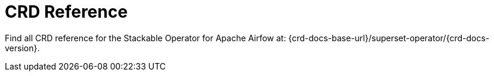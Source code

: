 = CRD Reference

Find all CRD reference for the Stackable Operator for Apache Airfow at: {crd-docs-base-url}/superset-operator/{crd-docs-version}.
